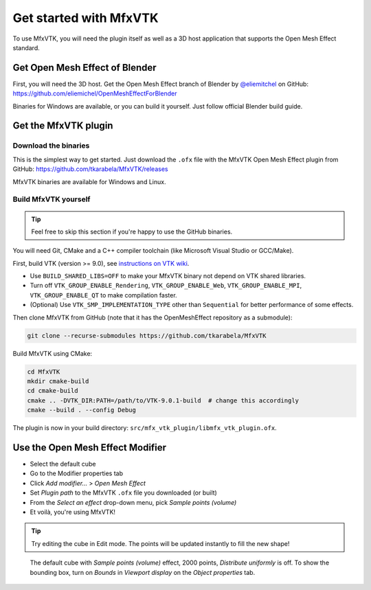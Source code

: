 Get started with MfxVTK
=======================

To use MfxVTK, you will need the plugin itself as well as a 3D host application
that supports the Open Mesh Effect standard.

Get Open Mesh Effect of Blender
-------------------------------

First, you will need the 3D host. Get the Open Mesh Effect branch of Blender
by `@eliemitchel <https://twitter.com/exppad/>`_ on GitHub: https://github.com/eliemichel/OpenMeshEffectForBlender

Binaries for Windows are available, or you can build it yourself. Just follow official
Blender build guide.

Get the MfxVTK plugin
---------------------

Download the binaries
*********************

This is the simplest way to get started. Just download the ``.ofx`` file
with the MfxVTK Open Mesh Effect plugin from GitHub: https://github.com/tkarabela/MfxVTK/releases

MfxVTK binaries are available for Windows and Linux.

Build MfxVTK yourself
*********************

.. tip::

    Feel free to skip this section if you're happy to use the GitHub binaries.

You will need Git, CMake and a C++ compiler toolchain (like Microsoft Visual Studio or GCC/Make).

First, build VTK (version >= 9.0), see `instructions on VTK wiki <https://vtk.org/Wiki/VTK/Configure_and_Build>`_.

- Use ``BUILD_SHARED_LIBS=OFF`` to make your MfxVTK binary not depend on VTK shared libraries.
- Turn off ``VTK_GROUP_ENABLE_Rendering``, ``VTK_GROUP_ENABLE_Web``, ``VTK_GROUP_ENABLE_MPI``, ``VTK_GROUP_ENABLE_QT`` to make compilation faster.
- (Optional) Use ``VTK_SMP_IMPLEMENTATION_TYPE`` other than ``Sequential`` for better performance of some effects.

Then clone MfxVTK from GitHub (note that it has the OpenMeshEffect repository as a submodule):

.. code-block:: bash

    git clone --recurse-submodules https://github.com/tkarabela/MfxVTK

Build MfxVTK using CMake:

.. code-block:: bash

    cd MfxVTK
    mkdir cmake-build
    cd cmake-build
    cmake .. -DVTK_DIR:PATH=/path/to/VTK-9.0.1-build  # change this accordingly
    cmake --build . --config Debug

The plugin is now in your build directory: ``src/mfx_vtk_plugin/libmfx_vtk_plugin.ofx``.

Use the Open Mesh Effect Modifier
---------------------------------

- Select the default cube
- Go to the Modifier properties tab
- Click *Add modifier...* > *Open Mesh Effect*
- Set *Plugin path* to the MfxVTK ``.ofx`` file you downloaded (or built)
- From the *Select an effect* drop-down menu, pick *Sample points (volume)*
- Et voilà, you're using MfxVTK!

.. tip::
    Try editing the cube in Edit mode. The points will be updated instantly
    to fill the new shape!

.. figure:: /_static/get-started-default-cube.png

    The default cube with *Sample points (volume)* effect, 2000 points, *Distribute uniformly* is off.
    To show the bounding box, turn on *Bounds* in *Viewport display* on the *Object properties* tab.
